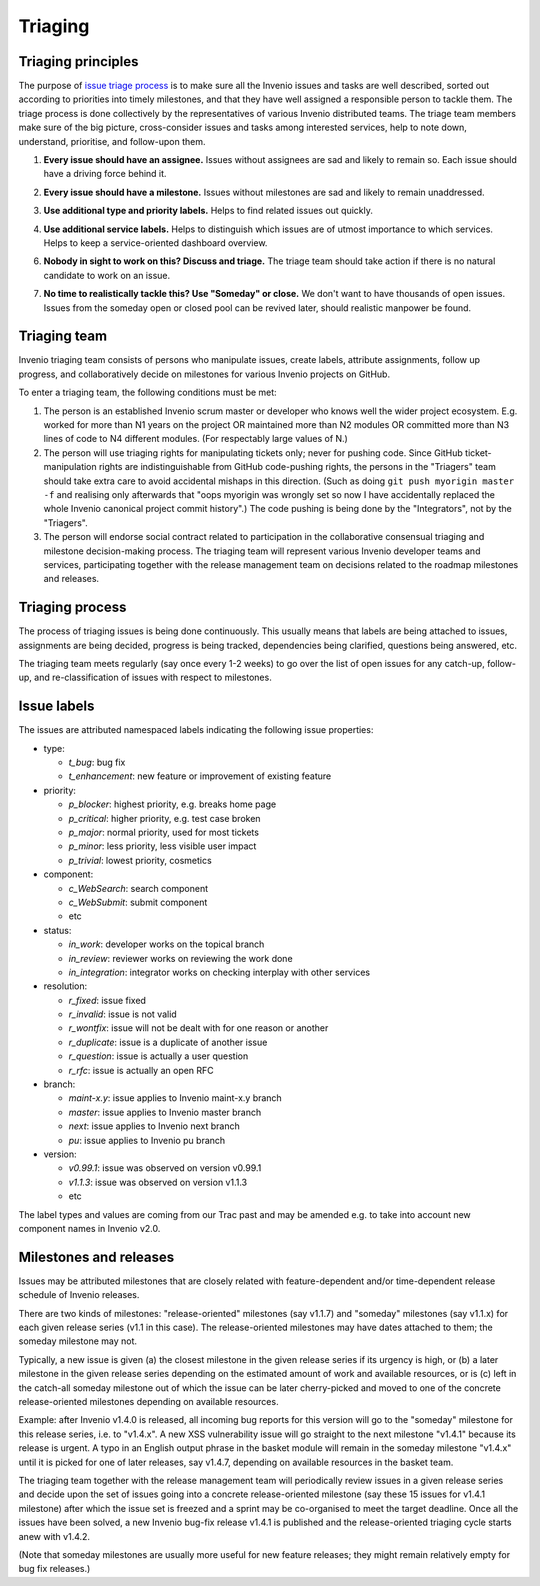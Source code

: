 .. This file is part of Invenio
   Copyright (C) 2015, 2016 CERN.

   Invenio is free software; you can redistribute it and/or
   modify it under the terms of the GNU General Public License as
   published by the Free Software Foundation; either version 2 of the
   License, or (at your option) any later version.

   Invenio is distributed in the hope that it will be useful, but
   WITHOUT ANY WARRANTY; without even the implied warranty of
   MERCHANTABILITY or FITNESS FOR A PARTICULAR PURPOSE.  See the GNU
   General Public License for more details.

   You should have received a copy of the GNU General Public License
   along with Invenio; if not, write to the Free Software Foundation, Inc.,
   59 Temple Place, Suite 330, Boston, MA 02111-1307, USA.

==========
 Triaging
==========

Triaging principles
===================

The purpose of `issue triage process
<https://en.wikipedia.org/w/index.php?title=Software_bug&redirect=no#Bug_management>`_
is to make sure all the Invenio issues and tasks are well described, sorted out
according to priorities into timely milestones, and that they have well assigned
a responsible person to tackle them. The triage process is done collectively by
the representatives of various Invenio distributed teams. The triage team
members make sure of the big picture, cross-consider issues and tasks among
interested services, help to note down, understand, prioritise, and follow-upon
them.

.. _every-issue-should-have-an-assignee:

1. **Every issue should have an assignee.** Issues without assignees are sad and
   likely to remain so. Each issue should have a driving force behind it.

.. _every-issue-should-have-a-milestone:

2. **Every issue should have a milestone.** Issues without milestones are sad
   and likely to remain unaddressed.

.. _use-additional-type-and-priority-labels:

3. **Use additional type and priority labels.** Helps to find related issues out
   quickly.

.. _use-additional-service-labels:

4. **Use additional service labels.** Helps to distinguish which issues are of
   utmost importance to which services. Helps to keep a service-oriented
   dashboard overview.

.. _nobody-in-sight-to-work-on-this-discuss-and-triage:

6. **Nobody in sight to work on this? Discuss and triage.** The triage team
   should take action if there is no natural candidate to work on an issue.

.. _no-time-to-realistically-tackle-this-use-someday-or-close:

7. **No time to realistically tackle this? Use "Someday" or close.** We don't
   want to have thousands of open issues. Issues from the someday open or closed
   pool can be revived later, should realistic manpower be found.

Triaging team
=============

Invenio triaging team consists of persons who manipulate issues,
create labels, attribute assignments, follow up progress, and
collaboratively decide on milestones for various Invenio projects on
GitHub.

To enter a triaging team, the following conditions must be met:

1. The person is an established Invenio scrum master or developer who
   knows well the wider project ecosystem.  E.g. worked for more than
   N1 years on the project OR maintained more than N2 modules OR
   committed more than N3 lines of code to N4 different modules.  (For
   respectably large values of N.)

2. The person will use triaging rights for manipulating tickets only;
   never for pushing code.  Since GitHub ticket-manipulation rights
   are indistinguishable from GitHub code-pushing rights, the persons
   in the "Triagers" team should take extra care to avoid accidental
   mishaps in this direction.  (Such as doing ``git push myorigin
   master -f`` and realising only afterwards that "oops myorigin was
   wrongly set so now I have accidentally replaced the whole Invenio
   canonical project commit history".)  The code pushing is being done
   by the "Integrators", not by the "Triagers".

3. The person will endorse social contract related to participation in
   the collaborative consensual triaging and milestone decision-making
   process.  The triaging team will represent various Invenio
   developer teams and services, participating together with the
   release management team on decisions related to the roadmap
   milestones and releases.

Triaging process
================

The process of triaging issues is being done continuously.  This
usually means that labels are being attached to issues, assignments
are being decided, progress is being tracked, dependencies being
clarified, questions being answered, etc.

The triaging team meets regularly (say once every 1-2 weeks) to go
over the list of open issues for any catch-up, follow-up, and
re-classification of issues with respect to milestones.

Issue labels
============

The issues are attributed namespaced labels indicating the following
issue properties:

* type:

  - `t_bug`: bug fix
  - `t_enhancement`: new feature or improvement of existing feature

* priority:

  - `p_blocker`: highest priority, e.g. breaks home page
  - `p_critical`: higher priority, e.g. test case broken
  - `p_major`: normal priority, used for most tickets
  - `p_minor`: less priority, less visible user impact
  - `p_trivial`: lowest priority, cosmetics

* component:

  - `c_WebSearch`: search component
  - `c_WebSubmit`: submit component
  - etc

* status:

  - `in_work`: developer works on the topical branch
  - `in_review`: reviewer works on reviewing the work done
  - `in_integration`: integrator works on checking interplay with other services

* resolution:

  - `r_fixed`: issue fixed
  - `r_invalid`: issue is not valid
  - `r_wontfix`: issue will not be dealt with for one reason or another
  - `r_duplicate`: issue is a duplicate of another issue
  - `r_question`: issue is actually a user question
  - `r_rfc`: issue is actually an open RFC

* branch:

  - `maint-x.y`: issue applies to Invenio maint-x.y branch
  - `master`: issue applies to Invenio master branch
  - `next`: issue applies to Invenio next branch
  - `pu`: issue applies to Invenio pu branch

* version:

  - `v0.99.1`: issue was observed on version v0.99.1
  - `v1.1.3`: issue was observed on version v1.1.3
  - etc

The label types and values are coming from our Trac past and may be
amended e.g. to take into account new component names in Invenio v2.0.

Milestones and releases
=======================

Issues may be attributed milestones that are closely related with
feature-dependent and/or time-dependent release schedule of Invenio
releases.

There are two kinds of milestones: "release-oriented" milestones (say
v1.1.7) and "someday" milestones (say v1.1.x) for each given release
series (v1.1 in this case).  The release-oriented milestones may have
dates attached to them; the someday milestone may not.

Typically, a new issue is given (a) the closest milestone in the given
release series if its urgency is high, or (b) a later milestone in the
given release series depending on the estimated amount of work and
available resources, or is (c) left in the catch-all someday milestone
out of which the issue can be later cherry-picked and moved to one of
the concrete release-oriented milestones depending on available
resources.

Example: after Invenio v1.4.0 is released, all incoming bug reports
for this version will go to the "someday" milestone for this release
series, i.e. to "v1.4.x".  A new XSS vulnerability issue will go
straight to the next milestone "v1.4.1" because its release is urgent.
A typo in an English output phrase in the basket module will remain in
the someday milestone "v1.4.x" until it is picked for one of later
releases, say v1.4.7, depending on available resources in the basket
team.

The triaging team together with the release management team will
periodically review issues in a given release series and decide upon
the set of issues going into a concrete release-oriented milestone
(say these 15 issues for v1.4.1 milestone) after which the issue set
is freezed and a sprint may be co-organised to meet the target
deadline.  Once all the issues have been solved, a new Invenio bug-fix
release v1.4.1 is published and the release-oriented triaging cycle
starts anew with v1.4.2.

(Note that someday milestones are usually more useful for new feature
releases; they might remain relatively empty for bug fix releases.)
